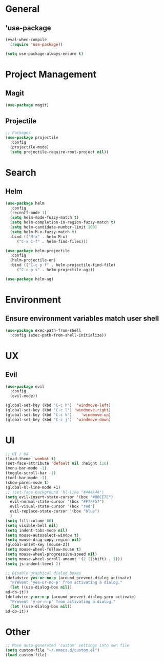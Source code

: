 * General
** 'use-package
   #+BEGIN_SRC emacs-lisp
     (eval-when-compile
       (require 'use-package))

     (setq use-package-always-ensure t)
   #+END_SRC

* Project Management
** Magit
   #+BEGIN_SRC emacs-lisp 
     (use-package magit)
   #+END_SRC

** Projectile
   #+BEGIN_SRC emacs-lisp
     ;; Packages
     (use-package projectile
       :config
       (projectile-mode)
       (setq projectile-require-root-project nil))
   #+END_SRC

* Search
** Helm
   #+BEGIN_SRC emacs-lisp
     (use-package helm
       :config
       (recentf-mode 1)
       (setq helm-mode-fuzzy-match t)
       (setq helm-completion-in-region-fuzzy-match t)
       (setq helm-candidate-number-limit 100)
       (setq helm-M-x-fuzzy-match t)
       :bind (("M-x" . helm-M-x)
	      ("C-x C-f" . helm-find-files)))

     (use-package helm-projectile
       :config
       (helm-projectile-on)
       :bind (("C-c p f" . helm-projectile-find-file)
	      ("C-c p s" . helm-projectile-ag)))

     (use-package helm-ag)
   #+END_SRC


* Environment
** Ensure environment variables match user shell
   #+BEGIN_SRC emacs-lisp
     (use-package exec-path-from-shell
       :config (exec-path-from-shell-initialize))
   #+END_SRC

* UX
** Evil
   #+BEGIN_SRC emacs-lisp
     (use-package evil
       :config
       (evil-mode))

     (global-set-key (kbd "C-c h")  'windmove-left)
     (global-set-key (kbd "C-c l") 'windmove-right)
     (global-set-key (kbd "C-c k")    'windmove-up)
     (global-set-key (kbd "C-c j")  'windmove-down)
   #+END_SRC
   
* UI
  #+BEGIN_SRC emacs-lisp
    ;; UI / UX
    (load-theme 'wombat t)
    (set-face-attribute 'default nil :height 110)
    (menu-bar-mode -1)
    (toggle-scroll-bar -1)
    (tool-bar-mode -1)
    (show-paren-mode t)
    (global-hl-line-mode +1)
    ;; (set-face-background 'hl-line "#4A4A4A")
    (setq evil-insert-state-cursor '(box "#00CE7E")
	  evil-normal-state-cursor '(box "#F7FF57")
	  evil-visual-state-cursor '(box "red")
	  evil-replace-state-cursor '(box "blue")
	  )
    (setq fill-column 80)
    (setq visible-bell nil)
    (setq indent-tabs-mode nil)
    (setq mouse-autoselect-window t)
    (setq mouse-drag-copy-region nil)
    (global-unset-key [mouse-2])
    (setq mouse-wheel-follow-mouse t)
    (setq mouse-wheel-progressive-speed nil)
    (setq mouse-wheel-scroll-amount '(2 ((shift) . 1)))
    (setq js-indent-level 2)

    ;; Disable graphical dialog boxes
    (defadvice yes-or-no-p (around prevent-dialog activate)
      "Prevent 'yes-or-no-p' from activating a dialog."
      (let ((use-dialog-box nil))
	ad-do-it))
    (defadvice y-or-n-p (around prevent-dialog-yorn activate)
      "Prevent 'y-or-n-p' from activating a dialog."
      (let ((use-dialog-box nil))
	ad-do-it))
  #+END_SRC

* Other
  #+BEGIN_SRC emacs-lisp
    ;; Move auto-generated 'custom' settings into own file
    (setq custom-file "~/.emacs.d/custom.el")
    (load custom-file)
  #+END_SRC
